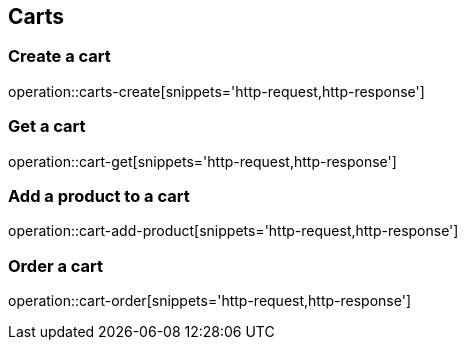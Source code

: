 == Carts

=== Create a cart

operation::carts-create[snippets='http-request,http-response']

=== Get a cart

operation::cart-get[snippets='http-request,http-response']

=== Add a product to a cart

operation::cart-add-product[snippets='http-request,http-response']

=== Order  a cart

operation::cart-order[snippets='http-request,http-response']